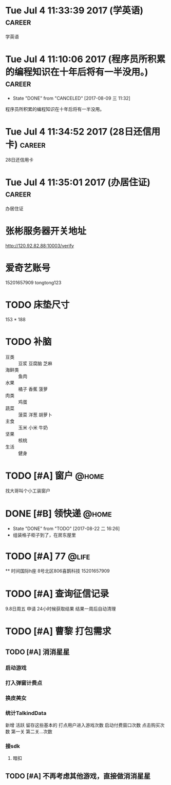 
* Tue Jul  4 11:33:39 2017 (学英语)				     :career:
  
  学英语
* Tue Jul  4 11:10:06 2017 (程序员所积累的编程知识在十年后将有一半没用。) :career:
   - State "DONE"       from "CANCELED"   [2017-08-09 三 11:32]

程序员所积累的编程知识在十年后将有一半没用。

* Tue Jul  4 11:34:52 2017 (28日还信用卡)			     :career:
  
  28日还信用卡
  
* Tue Jul  4 11:35:01 2017 (办居住证) 				     :career:
    办居住证
  

* 张彬服务器开关地址
  http://120.92.82.88:10003/verify

* 爱奇艺账号
  15201657909
  tongtong123
 

  
* TODO 床垫尺寸
	153 * 188

* TODO 补脑
  + 豆类 :: 豆浆 豆腐脑 芝麻
  + 海鲜类 :: 鱼肉
  + 水果 :: 橘子 香蕉 菠萝
  + 肉类 :: 鸡蛋
  + 蔬菜 :: 菠菜 洋葱 胡萝卜
  + 主食 :: 玉米 小米 牛奶
  + 坚果 :: 核桃
  + 生活 :: 健身 
* TODO [#A] 窗户						      :@home:
   找大哥叫个小工装窗户
* DONE [#B] 领快递						      :@home:
  - State "DONE"       from "TODO"       [2017-08-22 二 16:26]
  - 组装格子柜子到了，在房东屋里
* TODO [#A] 77 							      :@life:
  ** 时间国际h座 8号北区806喜鹊科技 15201657909 

* TODO [#A] 查询征信记录
  9.8日周五 申请
  24小时候获取结果
  结果一周后自动清理
* TODO [#A] 曹黎 打包需求
** TODO [#A] 消消星星
*** 启动游戏
*** 打入弹窗计费点
*** 换皮美女
*** 统计TalkindData
新增  活跃 留存这些基本的
打点用户进入游戏次数
启动付费窗口次数
点击购买次数
第一关  第二关...次数
*** 接sdk
**** 暗扣
** TODO [#A] 不再考虑其他游戏，直接做消消星星
